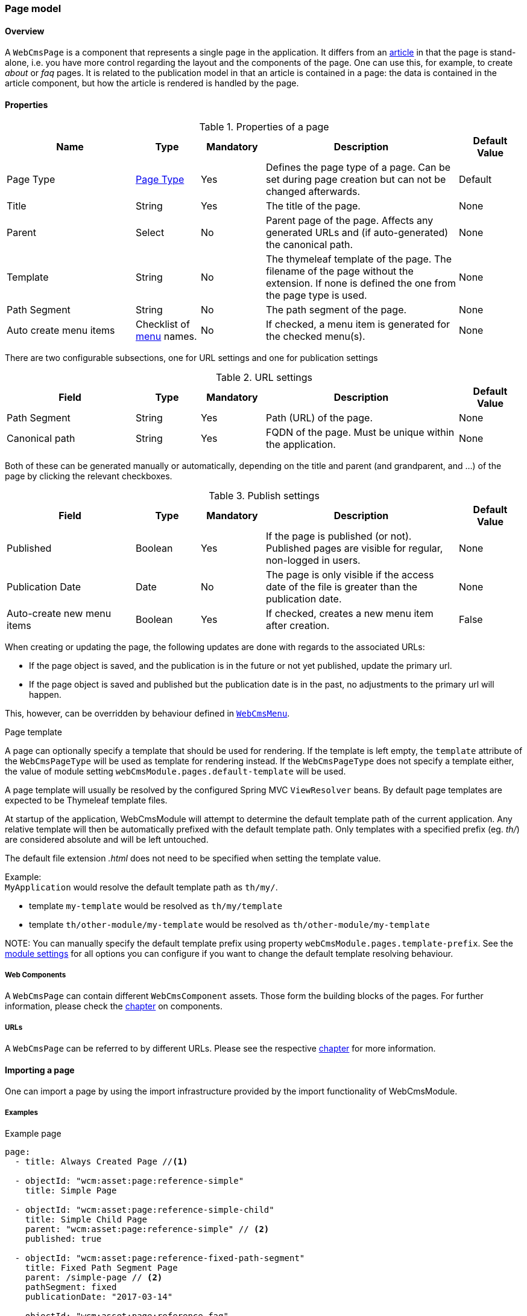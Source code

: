 === Page model
[[WebCmsPage-overview]]
==== Overview
A `WebCmsPage` is a component that represents a single page in the application. It differs from an <<PublicationModel-overview, article>> in that the page is stand-alone,
i.e. you have more control regarding the layout and the components of the page. One can use this, for example, to create _about_ or _faq_ pages. It is related to the publication model
 in that an article is contained in a page: the data is contained in the article component, but how the article is rendered is handled by the page.

==== Properties
.Properties of a page
[options="header", cols="2,1,1,3,1"]
|================
|Name|Type|Mandatory|Description|Default Value
|Page Type|<<WebCmsPageType-overview, Page Type>>|Yes|Defines the page type of a page. Can be set during page creation but can not be changed afterwards.|Default
|Title|String|Yes|The title of the page.|None
|Parent|Select|No|Parent page of the page. Affects any generated URLs and (if auto-generated) the canonical path.|None
|Template|String|No|The thymeleaf template of the page. The filename of the page without the extension. If none is defined the one from the page type is used.|None
|Path Segment|String|No|The path segment of the page.|None
|Auto create menu items|Checklist of <<WebCmsMenu-overview, menu>> names.|No|If checked, a menu item is generated for the checked menu(s).|None
|================

There are two configurable subsections, one for URL settings and one for publication settings

.URL settings
[options="header", cols="2,1,1,3,1"]
|===
|Field|Type|Mandatory|Description|Default Value
|Path Segment|String|Yes|Path (URL) of the page.|None
|Canonical path|String|Yes|FQDN of the page. Must be unique within the application.|None
|===

Both of these can be generated manually or automatically, depending on the title and parent (and grandparent, and ...) of the page by clicking the relevant checkboxes.

.Publish settings
[options="header", cols="2,1,1,3,1"]
|===
|Field|Type|Mandatory|Description|Default Value
|Published|Boolean|Yes|If the page is published (or not). Published pages are visible for regular, non-logged in users.|None
|Publication Date|Date|No|The page is only visible if the access date of the file is greater than the publication date.|None
|Auto-create new menu items|Boolean|Yes|If checked, creates a new menu item after creation.|False
|===

When creating or updating the page, the following updates are done with regards to the associated URLs:

* If the page object is saved, and the publication is in the future or not yet published, update the primary url.
* If the page object is saved and published but the publication date is in the past, no adjustments to the primary url will happen.

This, however, can be overridden by behaviour defined in <<WebCmsMenu-overview,  `WebCmsMenu`>>.

.Page template
A page can optionally specify a template that should be used for rendering.
If the template is left empty, the `template` attribute of the `WebCmsPageType` will be used as template for rendering instead.
If the `WebCmsPageType` does not specify a template either, the value of module setting `webCmsModule.pages.default-template` will be used.

A page template will usually be resolved by the configured Spring MVC `ViewResolver` beans.
By default page templates are expected to be Thymeleaf template files.

At startup of the application, WebCmsModule will attempt to determine the default template path of the current application.
Any relative template will then be automatically prefixed with the default template path.
Only templates with a specified prefix (eg. _th/_) are considered absolute and will be left untouched.

The default file extension _.html_ does not need to be specified when setting the template value.

Example: +
`MyApplication` would resolve the default template path as `th/my/`.

* template `my-template` would be resolved as `th/my/template`
* template `th/other-module/my-template` would be resolved as `th/other-module/my-template`

NOTE:
You can manually specify the default template prefix using property `webCmsModule.pages.template-prefix`.
See the <<module-settings,module settings>> for all options you can configure if you want to change the default template resolving behaviour.

===== Web Components
A `WebCmsPage` can contain different `WebCmsComponent` assets. Those form the building blocks of the pages. For further information, please check the <<WebCmsComponents-overview, chapter>> on components.

===== URLs
A `WebCmsPage` can be referred to by different URLs. Please see the respective <<WebCmsUrl-pages, chapter>> for more information.

[[WebCmsPage-import]]
==== Importing a page
One can import a page by using the import infrastructure provided by the import functionality of WebCmsModule.

===== Examples
.Example page
[source,yaml,indent=0]
----
page:
  - title: Always Created Page //<1>

  - objectId: "wcm:asset:page:reference-simple"
    title: Simple Page

  - objectId: "wcm:asset:page:reference-simple-child"
    title: Simple Child Page
    parent: "wcm:asset:page:reference-simple" // <2>
    published: true

  - objectId: "wcm:asset:page:reference-fixed-path-segment"
    title: Fixed Path Segment Page
    parent: /simple-page // <2>
    pathSegment: fixed
    publicationDate: "2017-03-14"

  - objectId: "wcm:asset:page:reference-faq"
    title: Frequently Asked Questions
    pathSegment: faq
    wcm:menu-items: // <3>
      - menu: sideNav
      - menu: topNav
        title: FAQ
        path: /help/faq
        sortIndex: 10

----
<1> Sensible defaults are used. Only title is mandatory.
<2> One can refer to both the object id and the canonical path.
<3> You can use this notation to manipulate the associated menu items.

===== Properties
.Page properties that can be imported
[options="header", cols="1,1,2"]
|================
|Property|On UI|Details
|title|Title|
|parent|Parent|Should be the canonical path or the objectId
|pathSegment|Path segment|
|pathSegmentGenerated|Generate path segment based on title|
|canonicalPath|Canonical Path|
|canonicalPathGenerated|Generate canonical path based on title|
|template|Template|
|pageType|Page type|Only supported during creation; if you do an update where the type has been changed an exception will be thrown.
|objectId|-|
|isPublished|Published|
|publicationDate|Publication Date|
|wcm:menu-items|<<WebCmsMenu-import,Menu manipulation>>
|================

[[WebCmsPageType-overview]]
==== WebCmsPageType
A WebCmsPageType is used for assigning a certain type of page to a <<WebCmsPage-overview, WebCmsPage>>. The default page type is controlled via the `webCmsModule.pages.default-page-type` parameter in the configuration.

===== Properties
.Parameters
[options="header", cols="1,1,1,4,1"]
|===
|Field|Required|Type|Description|Default Value
|Name|Yes|String|The name of the page type. Displayed in the drop down list when creating a new page.|None
|Attributes|No|<<WebCmsPageType-attributes, Attributes>>|The attributes affecting the behaviour when rendering/creating the page. Specified as key-value pairs.|None
|wcm:components|No|Components|The components that are automatically generated when creating a page that uses this page type.|None
|===

.Attributes[[WebCmsPageType-attributes]]
[options="header", cols="1,4"]
|===
|Attribute|Description
|contentTemplate|The identifier of the selector in the thymeleaf page that contains the actual page content.
|defaultTemplate|The thymeleaf page that is used if there has not been a page specified on the page itself.
|hasEndpoint|Whether or not an endpoint is defined for a page. If you disable this, the menu and URL functionality will be disabled on the front end.
|isPublishable|Whether or not the page can be published.
|===

===== Importing a page type
In the standard setup one can only manipulate the available page types via the import functionality. The default types are described further down. One can extrapolate any other needed page type from them.

.Default page types
[source,yaml,indent=0]
----
types:
  page:
    default: // <1>
      name: Default
    template:
      name: Template
      attributes: // <2>
        hasEndpoint: false
        isPublishable: false
----
<1> The default page type. Notice that there are no attributes, so the default <<WebCmsPageType-attributes, attributes>> specified are in effect for this type.
<2> <<WebCmsPageType-attributes, Attributes>> are defined as simple key-value pairs.

Another, more complex example. This page contains multiple nested containers that themselves have child components.

.Tabbed
[source,yaml,indent=0]
----
tabbed-page:
  name: Tabbed page
  attributes:
    template: th/cfr/tabbed-page
  wcm:components:
    content:
      componentType: container
      sortIndex: 1
      wcm:components:
        code:
          title: Code
          componentType: container
          wcm:components:
            introduction:
              title: introduction
              componentType: html
              sortIndex: 1 <2>
              content: | <1>
                <section>introduction</section>
            requirements:
              title: requirements
              componentType: html
              sortIndex: 2
              content: | <1>
                <section>requirements</section>
            browser-support:
              title: browser support
              componentType: html
              sortIndex: 3
              content: | <1>
                <section>browser support</section>
            further-reading:
              title: further reading
              componentType: html
              sortIndex: 4
              content: | <1>
                <section>further reading</section>
        documentation:
          title: Documentation
          componentType: html
          sortIndex: 2
        used-in:
          title: Used in
          componentType: html
          sortIndex: 3
----
<1> Pre-filled content. When a page is created using this template, this data will be filled in (but can be changed by the user).
<2> You need to manually set the sort order, or otherwise the default value (i.e. 0) will be filled in.

[[page-web-model]]
==== Web infrastructure
Any `WebCmsPage` will automatically create a `WebCmsAssetEndpoint` with generated URL values.

.Default page controller model
When requesting a page endpoint a default model will be rendered:

* the template rendered will be determined by the `template` property or by the `WebCmsPageType` if no `template` is set on the page itself
* the components attached to the page will be available as *page* scope
* the following model attributes will be registered:
** _page_: `WebCmsPage` being rendered
** _asset_: `WebCmsPage` being rendered (alias for _page_)

The default page model is loaded by the `WebCmsPageModelLoader` bean.

.Custom page mapping
You can create your own page handler by using `@WebCmsPageMapping` annotation.
The `@WebCmsPageMapping` annotation can be combined with other `@RequestMapping` annotations to create a specific match.

[source,java,indent=0]
[subs="verbatim,quotes,attributes"]
----
@WebCmsPageMapping(canonicalPath = "/my/page") // <1>
public void extendSpecificPageModel( WebCmsPage page, Model model ) {
    model.addAttribute( "extraData", ... );
}

@GetMapping // <2>
@WebCmsPageMapping(pageType = "static") // <2>
@IgnoreEndpointModel // <3>
public String renderStaticPage( WebCmsPage page, Model model ) {
    model.addAttribute( "page", page );
    return "th/my-app/static-page";
}
----

<1> Handler method that will be used for the single page with the unique canonicalPath _/my/page_.
 The default page model will still be loaded, this handler only adds a model attribute.
 This handler method could optionally return a view, but since it does not, the view being rendered is still determined by the default model.

<2> Handler method for a page of type _static_, provided the page is requested using the HTTP _GET_ method.

<3> The `@IgnoreEndpointModel` annotation suppresses the default page model from being loaded.
 The handler method should fully initialize the model required as well as return the view that should be rendered.
